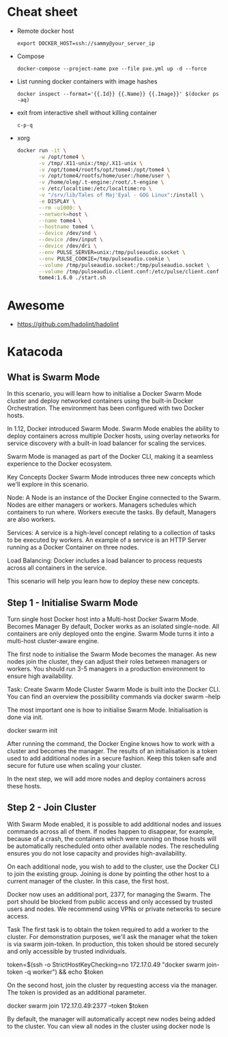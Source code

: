 * Cheat sheet

- Remote docker host
  : export DOCKER_HOST=ssh://sammy@your_server_ip

- Compose
  : docker-compose --project-name pxe --file pxe.yml up -d --force

- List running docker containers with image hashes
  : docker inspect --format='{{.Id}} {{.Name}} {{.Image}}' $(docker ps -aq)

- exit from interactive shell without killing container
  : c-p-q

- xorg
  #+BEGIN_SRC sh
    docker run -it \
           -w /opt/tome4 \
           -v /tmp/.X11-unix:/tmp/.X11-unix \
           -v /opt/tome4/rootfs/opt/tome4:/opt/tome4 \
           -v /opt/tome4/rootfs/home/user:/home/user \
           -v /home/oleg/.t-engine:/root/.t-engine \
           -v /etc/localtime:/etc/localtime:ro \
           -v "/srv/lib/Tales of Maj'Eyal - GOG Linux":/install \
           -e DISPLAY \
           --rm -u1000: \
           --network=host \
           --name tome4 \
           --hostname tome4 \
           --device /dev/snd \
           --device /dev/input \
           --device /dev/dri \
           --env PULSE_SERVER=unix:/tmp/pulseaudio.socket \
           --env PULSE_COOKIE=/tmp/pulseaudio.cookie \
           --volume /tmp/pulseaudio.socket:/tmp/pulseaudio.socket \
           --volume /tmp/pulseaudio.client.conf:/etc/pulse/client.conf \
           tome4:1.6.0 ./start.sh
  #+END_SRC

* Awesome

- https://github.com/hadolint/hadolint

* Katacoda

** What is Swarm Mode
   
In this scenario, you will learn how to initialise a Docker Swarm Mode cluster and deploy networked containers using the built-in Docker Orchestration. The environment has been configured with two Docker hosts.

In 1.12, Docker introduced Swarm Mode. Swarm Mode enables the ability to deploy containers across multiple Docker hosts, using overlay networks for service discovery with a built-in load balancer for scaling the services.

Swarm Mode is managed as part of the Docker CLI, making it a seamless experience to the Docker ecosystem.

Key Concepts
Docker Swarm Mode introduces three new concepts which we'll explore in this scenario.

Node: A Node is an instance of the Docker Engine connected to the Swarm. Nodes are either managers or workers. Managers schedules which containers to run where. Workers execute the tasks. By default, Managers are also workers.

Services: A service is a high-level concept relating to a collection of tasks to be executed by workers. An example of a service is an HTTP Server running as a Docker Container on three nodes.

Load Balancing: Docker includes a load balancer to process requests across all containers in the service.

This scenario will help you learn how to deploy these new concepts.

** Step 1 - Initialise Swarm Mode
Turn single host Docker host into a Multi-host Docker Swarm Mode. Becomes Manager By default, Docker works as an isolated single-node. All containers are only deployed onto the engine. Swarm Mode turns it into a multi-host cluster-aware engine.

The first node to initialise the Swarm Mode becomes the manager. As new nodes join the cluster, they can adjust their roles between managers or workers. You should run 3-5 managers in a production environment to ensure high availability.

Task: Create Swarm Mode Cluster
Swarm Mode is built into the Docker CLI. You can find an overview the possibility commands via docker swarm --help

The most important one is how to initialise Swarm Mode. Initialisation is done via init.

docker swarm init

After running the command, the Docker Engine knows how to work with a cluster and becomes the manager. The results of an initialisation is a token used to add additional nodes in a secure fashion. Keep this token safe and secure for future use when scaling your cluster.

In the next step, we will add more nodes and deploy containers across these hosts.

** Step 2 - Join Cluster
With Swarm Mode enabled, it is possible to add additional nodes and issues commands across all of them. If nodes happen to disappear, for example, because of a crash, the containers which were running on those hosts will be automatically rescheduled onto other available nodes. The rescheduling ensures you do not lose capacity and provides high-availability.

On each additional node, you wish to add to the cluster, use the Docker CLI to join the existing group. Joining is done by pointing the other host to a current manager of the cluster. In this case, the first host.

Docker now uses an additional port, 2377, for managing the Swarm. The port should be blocked from public access and only accessed by trusted users and nodes. We recommend using VPNs or private networks to secure access.

Task
The first task is to obtain the token required to add a worker to the cluster. For demonstration purposes, we'll ask the manager what the token is via swarm join-token. In production, this token should be stored securely and only accessible by trusted individuals.

token=$(ssh -o StrictHostKeyChecking=no 172.17.0.49 "docker swarm join-token -q worker") && echo $token

On the second host, join the cluster by requesting access via the manager. The token is provided as an additional parameter.

docker swarm join 172.17.0.49:2377 --token $token

By default, the manager will automatically accept new nodes being added to the cluster. You can view all nodes in the cluster using docker node ls


